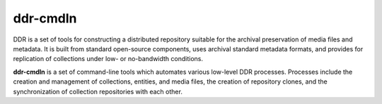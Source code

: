 =========
ddr-cmdln
=========

DDR is a set of tools for constructing a distributed repository suitable for the archival preservation of media files and metadata.  It is built from standard open-source components, uses archival standard metadata formats, and provides for replication of collections under low- or no-bandwidth conditions.

**ddr-cmdln** is a set of command-line tools which automates various low-level DDR processes.  Processes include the creation and management of collections, entities, and media files, the creation of repository clones, and the synchronization of collection repositories with each other.


.. REQUIREMENTS
.. ============
.. 
.. * Python 2.7
.. * Git
.. * git-annex
.. * pmount
.. * udisks
.. 
.. 
.. INSTALL
.. =======
.. 
.. If you have downloaded the source code:
.. 
.. 	python setup.py install
.. 	
.. or if you want to obtain a copy more easily: 
.. 
..     easy_install gitpython
..     
.. A distribution package can be obtained for manual installation at:
.. 
..     URL
.. 
.. 
.. SOURCE
.. ======
.. 
.. ddr-cmdln's git repo is available on GitHub, which can be browsed at:
.. 
..     https://github.com/densho/ddr-cmdln
.. 
.. and cloned using:
.. 
..     git clone git://github.com/densho/ddr-cmdln.git ddr-cmdln
.. 
.. 
.. DOCUMENTATION
.. =============
.. 
.. The html-compiled documentation can be found at the following URL:
.. 
..     URL
.. 
.. 
.. MAILING LIST
.. ============
.. 
.. URL
.. 
.. 
.. ISSUE TRACKER
.. =============
.. Issues are tracked on github:
.. 
.. https://github.com/densho/ddr-cmdln/issues
.. 
.. 
.. LICENSE
.. =======
.. 
.. TBD
